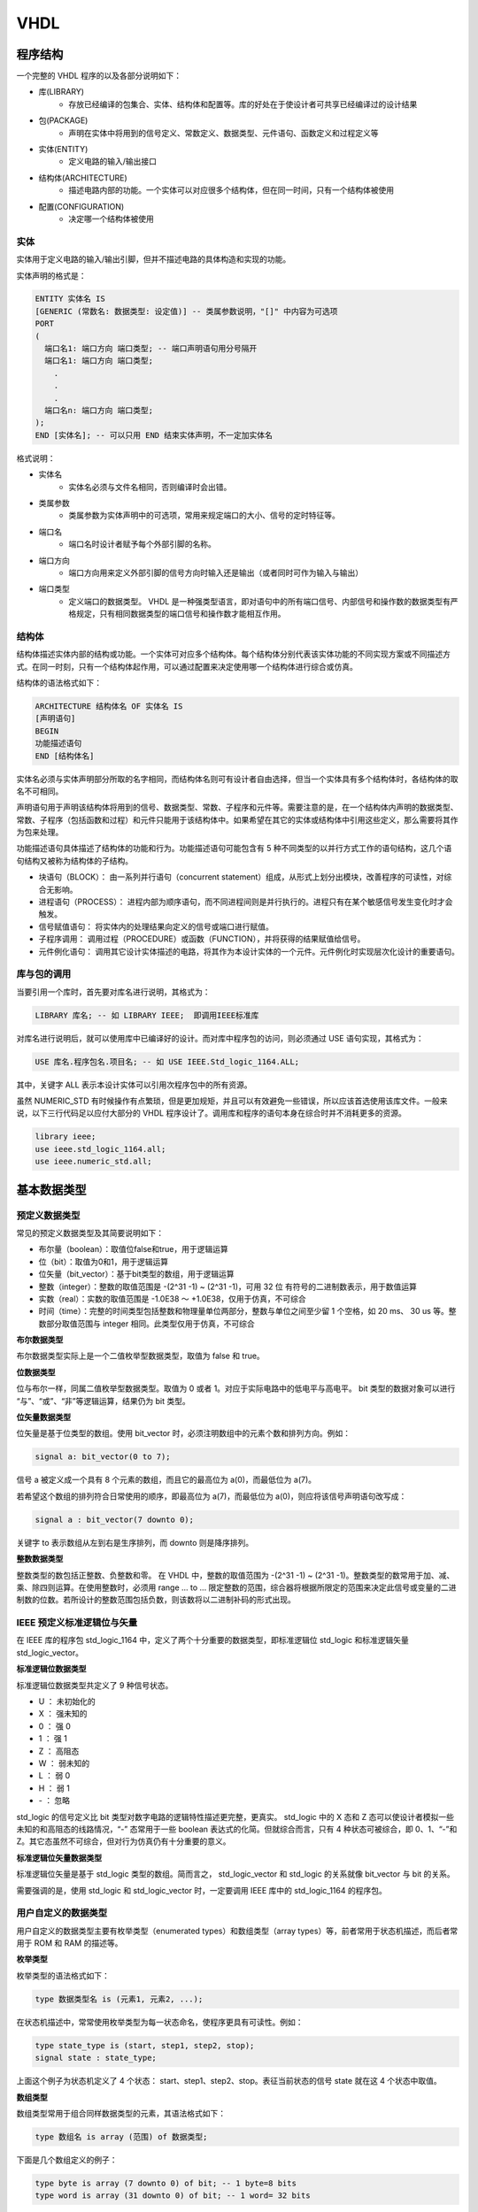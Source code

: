.. VHDL.rst --- 
.. 
.. Description: 
.. Author: Hongyi Wu(吴鸿毅)
.. Email: wuhongyi@qq.com 
.. Created: 四 1月  2 20:03:40 2020 (+0800)
.. Last-Updated: 五 1月  3 22:05:07 2020 (+0800)
..           By: Hongyi Wu(吴鸿毅)
..     Update #: 29
.. URL: http://wuhongyi.cn 

##################################################
VHDL
##################################################




============================================================
程序结构
============================================================

一个完整的 VHDL 程序的以及各部分说明如下：

- 库(LIBRARY)
     - 存放已经编译的包集合、实体、结构体和配置等。库的好处在于使设计者可共享已经编译过的设计结果
- 包(PACKAGE)
     - 声明在实体中将用到的信号定义、常数定义、数据类型、元件语句、函数定义和过程定义等
- 实体(ENTITY)
     - 定义电路的输入/输出接口
- 结构体(ARCHITECTURE)
     - 描述电路内部的功能。一个实体可以对应很多个结构体，但在同一时间，只有一个结构体被使用
- 配置(CONFIGURATION)
     - 决定哪一个结构体被使用


----------------------------------------------------------------------
实体
----------------------------------------------------------------------

实体用于定义电路的输入/输出引脚，但并不描述电路的具体构造和实现的功能。

实体声明的格式是：

.. code:: vhdl

   ENTITY 实体名 IS
   [GENERIC (常数名: 数据类型: 设定值)] -- 类属参数说明，"[]" 中内容为可选项 
   PORT
   (
     端口名1: 端口方向 端口类型; -- 端口声明语句用分号隔开
     端口名1: 端口方向 端口类型;
       .
       .
       .
     端口名n: 端口方向 端口类型;
   );
   END [实体名]; -- 可以只用 END 结束实体声明，不一定加实体名

格式说明：

- 实体名
     - 实体名必须与文件名相同，否则编译时会出错。
- 类属参数
     - 类属参数为实体声明中的可选项，常用来规定端口的大小、信号的定时特征等。
- 端口名
     - 端口名时设计者赋予每个外部引脚的名称。
- 端口方向
     - 端口方向用来定义外部引脚的信号方向时输入还是输出（或者同时可作为输入与输出）
- 端口类型
     - 定义端口的数据类型。 VHDL 是一种强类型语言，即对语句中的所有端口信号、内部信号和操作数的数据类型有严格规定，只有相同数据类型的端口信号和操作数才能相互作用。
       
       

----------------------------------------------------------------------
结构体
----------------------------------------------------------------------

结构体描述实体内部的结构或功能。一个实体可对应多个结构体。每个结构体分别代表该实体功能的不同实现方案或不同描述方式。在同一时刻，只有一个结构体起作用，可以通过配置来决定使用哪一个结构体进行综合或仿真。

结构体的语法格式如下：

.. code:: vhdl
	  
   ARCHITECTURE 结构体名 OF 实体名 IS
   [声明语句]
   BEGIN
   功能描述语句
   END [结构体名]

实体名必须与实体声明部分所取的名字相同，而结构体名则可有设计者自由选择，但当一个实体具有多个结构体时，各结构体的取名不可相同。

声明语句用于声明该结构体将用到的信号、数据类型、常数、子程序和元件等。需要注意的是，在一个结构体内声明的数据类型、常数、子程序（包括函数和过程）和元件只能用于该结构体中。如果希望在其它的实体或结构体中引用这些定义，那么需要将其作为包来处理。

功能描述语句具体描述了结构体的功能和行为。功能描述语句可能包含有 5 种不同类型的以并行方式工作的语句结构，这几个语句结构又被称为结构体的子结构。

- 块语句（BLOCK）： 由一系列并行语句（concurrent statement）组成，从形式上划分出模块，改善程序的可读性，对综合无影响。
- 进程语句（PROCESS）： 进程内部为顺序语句，而不同进程间则是并行执行的。进程只有在某个敏感信号发生变化时才会触发。
- 信号赋值语句： 将实体内的处理结果向定义的信号或端口进行赋值。
- 子程序调用： 调用过程（PROCEDURE）或函数（FUNCTION），并将获得的结果赋值给信号。
- 元件例化语句： 调用其它设计实体描述的电路，将其作为本设计实体的一个元件。元件例化时实现层次化设计的重要语句。



----------------------------------------------------------------------
库与包的调用
----------------------------------------------------------------------

当要引用一个库时，首先要对库名进行说明，其格式为：

.. code:: vhdl

   LIBRARY 库名; -- 如 LIBRARY IEEE;  即调用IEEE标准库

对库名进行说明后，就可以使用库中已编译好的设计。而对库中程序包的访问，则必须通过 USE 语句实现，其格式为：

.. code:: vhdl

   USE 库名.程序包名.项目名; -- 如 USE IEEE.Std_logic_1164.ALL;

其中，关键字 ALL 表示本设计实体可以引用次程序包中的所有资源。   


虽然 NUMERIC_STD 有时候操作有点繁琐，但是更加规矩，并且可以有效避免一些错误，所以应该首选使用该库文件。一般来说，以下三行代码足以应付大部分的 VHDL 程序设计了。调用库和程序的语句本身在综合时并不消耗更多的资源。

.. code:: vhdl

   library ieee;
   use ieee.std_logic_1164.all;
   use ieee.numeric_std.all;



  
============================================================
基本数据类型
============================================================

----------------------------------------------------------------------
预定义数据类型
----------------------------------------------------------------------

常见的预定义数据类型及其简要说明如下：

- 布尔量（boolean）：取值位false和true，用于逻辑运算
- 位（bit）：取值为0和1，用于逻辑运算
- 位矢量（bit_vector）：基于bit类型的数组，用于逻辑运算
- 整数（integer）：整数的取值范围是 -(2^31 -1) ~ (2^31 -1)，可用 32 位 有符号的二进制数表示，用于数值运算
- 实数（real）：实数的取值范围是 -1.0E38 ～ +1.0E38，仅用于仿真，不可综合
- 时间（time）：完整的时间类型包括整数和物理量单位两部分，整数与单位之间至少留 1 个空格，如 20 ms、 30 us 等。整数部分取值范围与 integer 相同。此类型仅用于仿真，不可综合


**布尔数据类型**

布尔数据类型实际上是一个二值枚举型数据类型，取值为 false 和 true。


**位数据类型**

位与布尔一样，同属二值枚举型数据类型。取值为 0 或者 1。对应于实际电路中的低电平与高电平。 bit 类型的数据对象可以进行 “与”、“或”、“非”等逻辑运算，结果仍为 bit 类型。

**位矢量数据类型**

位矢量是基于位类型的数组。使用 bit_vector 时，必须注明数组中的元素个数和排列方向。例如：

.. code:: vhdl

   signal a: bit_vector(0 to 7);

信号 a 被定义成一个具有 8 个元素的数组，而且它的最高位为 a(0)，而最低位为 a(7)。

若希望这个数组的排列符合日常使用的顺序，即最高位为 a(7)，而最低位为 a(0)，则应将该信号声明语句改写成：

.. code:: vhdl

   signal a : bit_vector(7 downto 0);

关键字 to 表示数组从左到右是生序排列，而 downto 则是降序排列。

**整数数据类型**

整数类型的数包括正整数、负整数和零。 在 VHDL 中，整数的取值范围为 -(2^31 -1) ~ (2^31 -1)。整数类型的数常用于加、减、乘、除四则运算。在使用整数时，必须用 range ... to ... 限定整数的范围，综合器将根据所限定的范围来决定此信号或变量的二进制数的位数。若所设计的整数范围包括负数，则该数将以二进制补码的形式出现。



----------------------------------------------------------------------
IEEE 预定义标准逻辑位与矢量
----------------------------------------------------------------------

在 IEEE 库的程序包 std_logic_1164 中，定义了两个十分重要的数据类型，即标准逻辑位 std_logic 和标准逻辑矢量 std_logic_vector。

**标准逻辑位数据类型**

标准逻辑位数据类型共定义了 9 种信号状态。

- U ： 未初始化的
- X ： 强未知的
- 0 ： 强 0
- 1 ： 强 1  
- Z ： 高阻态
- W ： 弱未知的
- L ： 弱 0
- H ： 弱 1
- \- ： 忽略

std_logic 的信号定义比 bit 类型对数字电路的逻辑特性描述更完整，更真实。 std_logic 中的 X 态和 Z 态可以使设计者模拟一些未知的和高阻态的线路情况，“-” 态常用于一些 boolean 表达式的化简。但就综合而言，只有 4 种状态可被综合，即 0、1、“-”和 Z。其它态虽然不可综合，但对行为仿真仍有十分重要的意义。

**标准逻辑位矢量数据类型**

标准逻辑位矢量是基于 std_logic 类型的数组。简而言之， std_logic_vector 和 std_logic 的关系就像 bit_vector 与 bit 的关系。

需要强调的是，使用 std_logic 和 std_logic_vector 时，一定要调用 IEEE 库中的 std_logic_1164 的程序包。

  
----------------------------------------------------------------------
用户自定义的数据类型
----------------------------------------------------------------------

用户自定义的数据类型主要有枚举类型（enumerated types）和数组类型（array types）等，前者常用于状态机描述，而后者常用于 ROM 和 RAM 的描述等。

**枚举类型**


枚举类型的语法格式如下：

.. code:: vhdl

   type 数据类型名 is (元素1, 元素2, ...);

在状态机描述中，常常使用枚举类型为每一状态命名，使程序更具有可读性。例如：

.. code:: vhdl

   type state_type is (start, step1, step2, stop);
   signal state : state_type;

上面这个例子为状态机定义了 4 个状态： start、step1、step2、stop。表征当前状态的信号 state 就在这 4 个状态中取值。


**数组类型**

数组类型常用于组合同样数据类型的元素，其语法格式如下：

.. code:: vhdl

   type 数组名 is array (范围) of 数据类型;

下面是几个数组定义的例子：

.. code:: vhdl

   type byte is array (7 downto 0) of bit; -- 1 byte=8 bits
   type word is array (31 downto 0) of bit; -- 1 word= 32 bits

   

============================================================
数据对象
============================================================

在 VHDL 中，数据对象（data object）有 3 类: 信号（signal）、变量（variable）和常量（constant）。

VHDL 中的变量和常量与软件高级语言中的变量和常量相似，而信号则具有更多的硬件特征，是硬件描述语言所特有的数据对象。


----------------------------------------------------------------------
信号
----------------------------------------------------------------------

信号是用来描述实体内部节点的重要数据类型。

.. image:: /_static/img/differentsignalandport.png

从图中可以看出，信号(signal)与端口(port)之间的相似之处和差异点。信号与端口都描述了电路中实际存在的节点（node），只是信号描述的是实体内部的节点，而端口则描述了实体与外界的接口。在语法上，信号的声明与端口的声明很相似，下面是信号声明的语法格式：

.. code:: vhdl

   signal 信号名: 数据类型 [:= 初始值]; --初始值仅在仿真时有意义，综合时将忽略此值

对比信号声明与端口声明的格式可以发现，除了端口声明中规定的方向之外，二者无任何差别（虽然信号声明比端口声明多了初始值的赋值，但是这一赋值仅在仿真时有意义，综合器会忽略这一赋值。因此在实际应用中，基本不使用初始值赋值语句）。换句话说，可以将信号理解为“实体内部不限定数据流动方向的端口”，或者将端口理解为“限定数据流动方向的信号”。因此，信号赋值语句同样适用于端口。

信号赋值语句的格式如下：

.. code:: vhdl

   目标信号名 <= 表达式;

信号赋值语句同样适用于位矢量和标准逻辑矢量，只要赋值符号左、右两边的位数相同即可。

需要特别强调的是，信号的赋值具有“非立即性”，即会有延时。这与实际硬件的传播延迟特性十分吻合。


----------------------------------------------------------------------
变量
----------------------------------------------------------------------

变量只能在进程和子程序中使用，主要用于描述算法和方便程序中的数值计算。

定义变量的语法格式如下：

.. code:: vhdl

   variable 变量名: 数据类型 [:= 初始值]; --初始值仅在仿真时有意义，综合时将忽略此值

定义变量与定义信号的语法格式十分相似，只是将关键字 signal 变成 variable。与信号一样，变量的初始值赋值只在仿真中有用，综合时将被忽略，因此在实际应用中很少对变量赋初值。虽然二者语法格式十分相似，但在程序中的位置却不同。

变量赋值语句的格式如下：

.. code:: vhdl

   目标变量名 := 表达式;

表达式可以是一个数值，也可以是一个与目标变量数据类型相同的变量，或者是运算表达式。

变量与信号的区别不仅仅再与声明与赋值语句的格式，最重要的区别在于信号与实际电路的某个节点或信号线对应，因此硬件具有传播延迟特征，所有信号的赋值具有延时特性；而变量是一个抽象值，它不与任何实际电路连线对应，因此它的赋值是立即生效的。

在实际应用中，信号的行为更接近硬件的实际情况，因此将更多时用信号进行电路内部数据传递。只有在描述一些算法时，才用到变量。当然，有些情况下（如作矢量的索引值等）只能时用变量。



----------------------------------------------------------------------
常数
----------------------------------------------------------------------

VHDL 中的常数与软件高级语言中的常数十分相似，作用如下：

- 保证该常数描述的那部分数据在程序中不会因操作被改变；
- 对程序中的某些关键数值进行命名，可以提高程序的可读性；
- 将出现次数较多的关键数值用常数表示，可以使程序易于修改：只需修改常数就可以替换所有相关数值。  

定义常数的语法格式如下：

.. code:: vhdl

   constant 常数名 : 数据类型 := 设置值
	  

============================================================
运算符
============================================================

VHDL 的运算符主要有 4 种：算术运算符、并置运算符、关系运算符和逻辑运算符。

----------------------------------------------------------------------
算术运算符
----------------------------------------------------------------------

.. csv-table:: 常见算术运算符及其说明
   :header: "运算符", "含义", "备注"
   :widths: 10, 10, 20
		     
   "\+", "加", "一般情况下，+号两边只能是整形信号（变量）。但若事先调用了 IEEE 库中的 std_logic_1164 和 std_logic_unsigned(或 std_logic_signed)程序包，则+号两边可以是：1）std_logic_vector+std_logic_vector; 2)std_logic_vector+integer; 3)integer+std_logic_vector; 4)integer+integer"
   "\-", "减", "同上"
   "\*", "乘", "一般情况下，\*号两边只能是整形信号（变量）。但若事先调用了 IEEE 库中的 std_logic_1164 和 std_logic_unsigned(或 std_logic_signed)程序包，则 \* 号两边可以是：1）std_logic_vector \* std_logic_vector; 2)integer \*  integer"
   "/", "除", ""
   "\*\*", "乘方", ""
   "MOD", "求模", ""
   "REM", "求余", ""
   "ABS", "求绝对值", ""


----------------------------------------------------------------------
并置运算符
----------------------------------------------------------------------

并置运算符 "&" 用于将多个元素或矢量连接成新的矢量。例如：

.. code:: vhdl

   signal A : std_logic_vector(3 downto 0);
   signal B : std_logic_vector(1 downto 0);
   signal C : std_logic_vector(5 downto 0);
   signal D : std_logic_vector(4 downto 0);
   signal E : std_logic_vector(2 downto 0);
   .
   .
   .
   C<=A&B;--矢量于矢量并置
   D<=A(1 downto 0)&B(1 downto 0)&'1';--矢量与元素并置
   E<=B(0)&A(1)&'0';--元素与元素并置



----------------------------------------------------------------------
关系运算符
----------------------------------------------------------------------

VHDL 预定义的关系运算符如下所列：

- = 等于
- /= 不等于
- < 小于
- <= 小于或等于
- > 大于
- >= 大于或等于

关系运算符的作用是将相同数据类型的数据对象进行数值比较或关系排序判断，并将结果以 boolean 类型的数据表示，即 true 或 false。

VHDL 规定，“=” 和 “/=” 的操作对象可以是 VHDL 种任何数据类型构成的操作数；其余关系运算符的操作对象，则仅限于整数数据类型、枚举数据类型以及由整数型或枚举型数据类型元素构成的一维数组。

需要注意的是，“小于或等于”关系运算符 “<=” 的形式与信号赋值操作符一模一样。判别二者的关键在于其使用环境：在条件语句（如 if_then_else、when 等）中的条件式（即条件判断语句）中出现的 “<=” 是关系运算符，其它情况则是信号赋值操作符。


----------------------------------------------------------------------
逻辑运算符
----------------------------------------------------------------------

VHDL 共定义了 7 种逻辑运算符。

- AND 与
- OR 或
- NOT 非
- NAND 与非
- NOR 或非
- XOR 异或
- XNOR 同或

逻辑操作符的操作对象一般为以下 5 种数据类型之一： boolean、bit、bit_vector、std_logic 和 std_logic_vector。

虽然 NOT 比其它逻辑运算符的优先级高，但为了避免犯错，在写程序时仍应用括号将 NOT 与其对应的操作数括起来。其它逻辑运算符也应照此处理。例如：

.. code:: vhdl

   A <= B AND (NOT C);
   A <= (B AND C) XOR (C AND D); 
   A <= (NOT (B AND C)) NAND (C XOR D);

这样可使整个逻辑表达式层次清除，提高程序的可读性，同时方便查错。

============================================================
并行语句
============================================================

并行语句（concurrent statements）是硬件描述语言区别于一般软件程序语言的最显著的特点之一。所有并行语句在结构体中的执行都是同时进行的，即它们的执行顺序与语句书写的顺序无关。

所谓 “并行”，指的是这些并行语句之间没有执行顺序的先、后之分，但并不意味着并行语句内部也一定是并行方式运行的。事实上，并行语句内部的语句运行可以是并行的（如块语句），也可以是顺序的（如进程）。

VHDL 的并行语句主要有以下 6 种：

- 进程语句
- 并行信号赋值语句
- 并行过程调用语句
- 元件例化语句
- 生成语句
- 块语句

.. image:: /_static/img/concurrentstatements.png


----------------------------------------------------------------------
并行信号赋值语句
----------------------------------------------------------------------

并行信号赋值语句又分为以下 3 种类型：

- 简单信号赋值语句
- 选择信号赋值语句
- 条件信号赋值语句

这 3 种信号赋值语句的赋值目标都必须是信号。下面分别介绍这几种并行信号赋值语句。

**简单信号赋值语句**

简单信号赋值语句它的语句格式如下：

.. code:: vhdl
	  
   目标信号名 <= 表达式;

因为 VHDL 是强类型语言，所以目标信号的数据类型必须与赋值符号 "<=" 右边表达式的数据类型一致。

**选择信号赋值语句**

选择信号赋值语句的格式如下：

.. code:: vhdl

   with 选择表达式 select
     赋值目标信号 <= 表达式1 when 选择值1,
                   表达式2 when 选择值2,
    		   .
    		   .
    		   .
    		   表达式n when others;

从 with_select 语句的格式不难猜出它的用法：当“选择表达式”等于某一个“选择值”时，就将其对应的表达式的值赋给目标信号；若“选择表达式”与任何一个“选择值”均不相等，则 when others 前的表达式的值赋给目标信号。

使用 with_select 语句的注意事项：

- “选择值”要覆盖所有可能的情况，若不可能一一指定，则要借助 others 为其它情况找一个“出口”；
- “选择值”必须互斥，不能出现条件重复或重叠的情况。
		   

**条件信号赋值语句**
  

选择信号赋值语句简单、易用，但它仅对某一特定信号进行选择值的判断（所以叫“选择信号赋值语句”），当粗要对较多信号条件进行判断时，它就无能为力了。这时，则需要用到条件信号赋值语句。

条件信号赋值语句的格式如下：

.. code:: vhdl

   赋值目标信号 <= 表达式1 when 赋值条件1 else
                 表达式2 when 赋值条件2 else
                 .
                 .
                 .
                 表达式n-1 when 赋值条件n-1 else
                 表达式n;

在执行 when_else 语句时，赋值条件按书写的先后顺序逐项测试，一旦发现某一项赋值条件得到满足，即将相应表达式的值赋给目标信号，并不再测试下面的赋值条件。换言之，各赋值子句有优先级的差别，按书写先后顺序从高到低排列。


----------------------------------------------------------------------
进程语句
----------------------------------------------------------------------

进程语句 process 可以说是 VHDL 语言中最重要的语句之一，它的特点如下：

- 进程本身是并行语句，但其内部则为顺序语句
- 进程只有在特定的时刻（敏感信号发生变化）才会被激活

**进程语句的语法格式**

process 语句的语法格式有如下两种：

process 语法格式1：

.. code:: vhdl

   [进程标号:] process (敏感信号参数表)
   [声明区];
   begin
     顺序语句
   end process [进程标号];

process 语法格式2：

.. code:: vhdl

   [进程标号:] process
   [声明区];
   begin
     wait until (激活进程的条件);
     顺序语句
   end process [进程标号];

上面这两种语法格式是等价的，但一般只采用第 1 种语法格式，而避免使用 wait 语句。

下面对语法格式1 种的各项进行说明：

- 进程标号
     - 简单地说，就是给进程起名。这个标号不是必须的，在大型的多个进程并存的程序中，标号可提高程序的可读性。
- 敏感信号参数列表
     - 如前所述，进程只在敏感信号发生变化的情况下被激活，而这些敏感信号就包括在敏感信号参数表中。
     - 注意：一个进程可有多个敏感信号，任一敏感信号发生变化都会激活进程，各敏感信号间以逗号隔开。
- 声明区   
     - 定义一些仅在本进程中起作用的局部量，最常在此处定义的是变量。
     - 注意： 信号是全局变量，不可在此处声明。
- 顺序语句
     - 按书写顺序执行的语句，如 if_then_else 和 case 语句.
     - 注意：所谓“顺序执行”是指在仿真意义上具有一定的顺序性（并不意味着这些语句对应的硬件结构也有相同的顺序性）

**进程的工作原理**

下图说明了进程工作的基本原理.

.. image:: /_static/img/jinchenggongzuoyuanlishiyitu.png

- 当进程的敏感信号参数表中的任一敏感信号发生变化时，进程被激活，开始从上而下按顺序执行进程中的顺序语句；当最后一个语句执行完毕，进程刮起，等待下一次敏感信号的变化。从系统上电开始，这个过程就周而复始地进行，就像软件中的死循环。
- 虽然进程内部的语句是顺序执行的，但进程与进程之间则是并行的关系。例如，一个 architecture 中有若干个 process，颠倒各 process 在程序中的顺序并不会造成仿真与综合结果的改变。

**进程与时钟**

虽然进程可用来描述组合逻辑电路，但最重要的还是用它来设计时序电路（或是时序电路与组合逻辑电路的综合电路）。对于组合逻辑电路的设计，用前面所提到的一些语句和关系符就可以实现，而时序电路的设计则必须借助 process 的力量。






  
。。。

**VHDL入门解惑经典实例经验总结 P60**



============================================================
顺序语句
============================================================

。。。

**VHDL入门解惑经典实例经验总结 P67**



============================================================
VHDL中数据类型转换与移位
============================================================

----------------------------------------------------------------------
signed、unsigned以及std_logic_vector之间的区别
----------------------------------------------------------------------

首先就是 signed 与 unsigned 这两种数据类型。他们的定义为：   

.. code:: vhdl
	  
   type UNSIGNED is array (NATURAL range <>) of STD_LOGIC;
   type SIGNED is array (NATURAL range <>) of STD_LOGIC;

与 std_logic_vector 的定义完全相同，所不同的是表示的意义不同。举例来说：

"1001" 的含义对这三者而言是不同的：

- std_logic_vector : 简单的四个二进制位； 
- unsigned : 代表数字9； 
- signed : 代表数字 -7（补码表示的）；


----------------------------------------------------------------------
NUMERIC_STD
----------------------------------------------------------------------
  
使用 NUMERIC_STD 可以完全替代 std_logic_arith、std_logic_unsigned、std_logic_signed 这三个库文件！

- 首先，NUMERIC_STD 这个库文件才是血统最正的IEEE库文件！！上述的其他三个其实都是 Synopsis 这个公司的，但是由于这个公司抢先了一步，所以占据了大量的用户资源。 
- std_logic_arith、std_logic_unsigned、std_logic_signed 的问题在于当在同一文件中同时使用 signed 和 unsigned 时，会出现函数重载的冲突，导致错误。 
- 其次，NUMERIC_STD 是完全基于 signed 和 unsigned 所写的算术重载函数和数据类型转换函数。不管是 INTEGER 还是 STD_LOGIC_VECTOR 要进行算术运算，都必须转换为 signed 和 unsigned 两种数据类型。 

.. image:: /_static/img/TABLE_NUMERIC_STD.png

.. image:: /_static/img/NUMERIC_STD.png

下面举个例子来说明NUMERIC_STD库的使用。

.. code:: vhdl

   DOUT <= std_logic_vector(to_unsigned(0,64));
   DOUT(to_integer(unsigned(DIN))) <= '1';



----------------------------------------------------------------------
shift_left() and shift_right()
----------------------------------------------------------------------
  
.. code:: vhdl

   r_Unsigned_L <= shift_left(unsigned(r_Shift1), 1);
   r_Signed_L   <= shift_left(signed(r_Shift1), 1);

   r_Unsigned_R <= shift_right(unsigned(r_Shift1), 2);
   r_Signed_R   <= shift_right(signed(r_Shift1), 2)； 
 









   
.. 
.. VHDL.rst ends here
